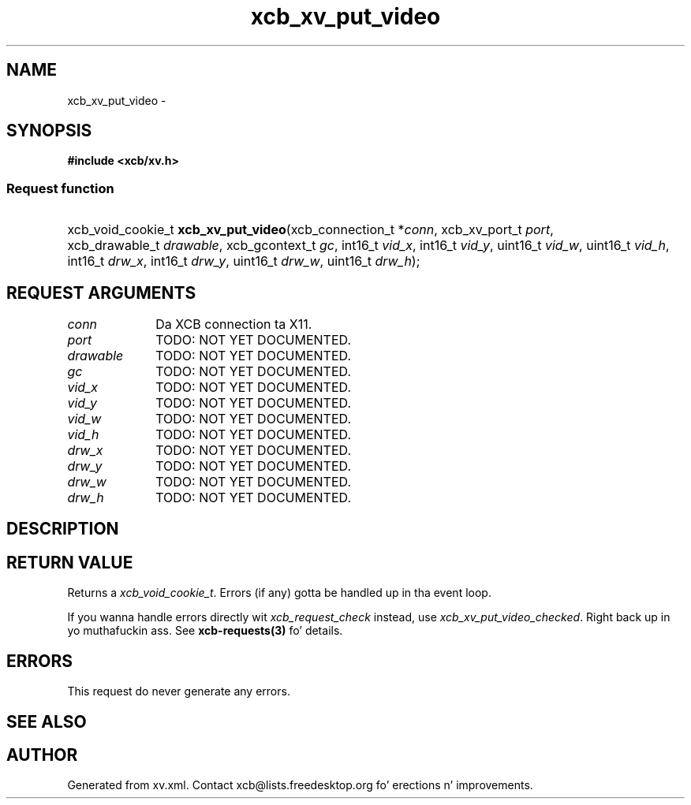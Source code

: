 .TH xcb_xv_put_video 3  2013-08-04 "XCB" "XCB Requests"
.ad l
.SH NAME
xcb_xv_put_video \- 
.SH SYNOPSIS
.hy 0
.B #include <xcb/xv.h>
.SS Request function
.HP
xcb_void_cookie_t \fBxcb_xv_put_video\fP(xcb_connection_t\ *\fIconn\fP, xcb_xv_port_t\ \fIport\fP, xcb_drawable_t\ \fIdrawable\fP, xcb_gcontext_t\ \fIgc\fP, int16_t\ \fIvid_x\fP, int16_t\ \fIvid_y\fP, uint16_t\ \fIvid_w\fP, uint16_t\ \fIvid_h\fP, int16_t\ \fIdrw_x\fP, int16_t\ \fIdrw_y\fP, uint16_t\ \fIdrw_w\fP, uint16_t\ \fIdrw_h\fP);
.br
.hy 1
.SH REQUEST ARGUMENTS
.IP \fIconn\fP 1i
Da XCB connection ta X11.
.IP \fIport\fP 1i
TODO: NOT YET DOCUMENTED.
.IP \fIdrawable\fP 1i
TODO: NOT YET DOCUMENTED.
.IP \fIgc\fP 1i
TODO: NOT YET DOCUMENTED.
.IP \fIvid_x\fP 1i
TODO: NOT YET DOCUMENTED.
.IP \fIvid_y\fP 1i
TODO: NOT YET DOCUMENTED.
.IP \fIvid_w\fP 1i
TODO: NOT YET DOCUMENTED.
.IP \fIvid_h\fP 1i
TODO: NOT YET DOCUMENTED.
.IP \fIdrw_x\fP 1i
TODO: NOT YET DOCUMENTED.
.IP \fIdrw_y\fP 1i
TODO: NOT YET DOCUMENTED.
.IP \fIdrw_w\fP 1i
TODO: NOT YET DOCUMENTED.
.IP \fIdrw_h\fP 1i
TODO: NOT YET DOCUMENTED.
.SH DESCRIPTION
.SH RETURN VALUE
Returns a \fIxcb_void_cookie_t\fP. Errors (if any) gotta be handled up in tha event loop.

If you wanna handle errors directly wit \fIxcb_request_check\fP instead, use \fIxcb_xv_put_video_checked\fP. Right back up in yo muthafuckin ass. See \fBxcb-requests(3)\fP fo' details.
.SH ERRORS
This request do never generate any errors.
.SH SEE ALSO
.SH AUTHOR
Generated from xv.xml. Contact xcb@lists.freedesktop.org fo' erections n' improvements.
